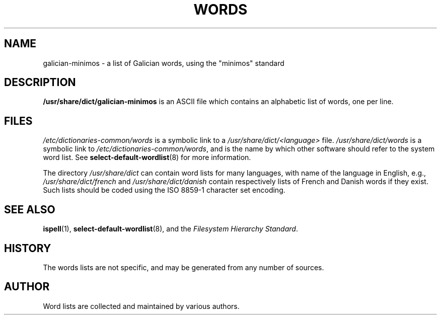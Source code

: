 .TH WORDS 5 "14 Oct 2002" "Linux" "Linux Programmers Manual"
.SH NAME
galician-minimos \- a list of Galician words, using the "minimos" standard
.SH DESCRIPTION
.B /usr/share/dict/galician-minimos
is an ASCII file which contains an alphabetic list of words, one per
line.
.SH FILES
.I /etc/dictionaries-common/words
is a symbolic link to a
.I /usr/share/dict/<language>
file.
.I /usr/share/dict/words
is a symbolic link to
.IR /etc/dictionaries-common/words ,
and is the name by which other software should refer to the
system word list.
See
.BR select-default-wordlist (8)
for more information.
.PP
The directory
.I /usr/share/dict
can contain word lists for many languages, with name of the language
in English, e.g.,
.I /usr/share/dict/french
and
.I /usr/share/dict/danish
contain respectively lists of French and Danish words if they exist.
Such lists should be coded using the ISO 8859-1 character set encoding.
.SH "SEE ALSO"
.BR ispell (1),
.BR select-default-wordlist (8),
and the
.I Filesystem Hierarchy
.IR Standard .
.SH HISTORY
The words lists are not specific, and may be generated from any number
of sources.
.SH AUTHOR
Word lists are collected and maintained by various authors.
